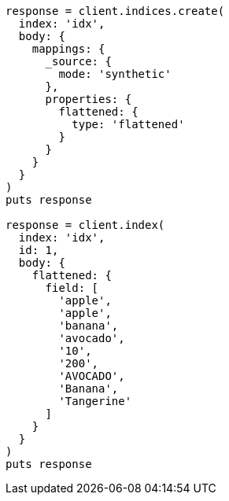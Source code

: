[source, ruby]
----
response = client.indices.create(
  index: 'idx',
  body: {
    mappings: {
      _source: {
        mode: 'synthetic'
      },
      properties: {
        flattened: {
          type: 'flattened'
        }
      }
    }
  }
)
puts response

response = client.index(
  index: 'idx',
  id: 1,
  body: {
    flattened: {
      field: [
        'apple',
        'apple',
        'banana',
        'avocado',
        '10',
        '200',
        'AVOCADO',
        'Banana',
        'Tangerine'
      ]
    }
  }
)
puts response
----
